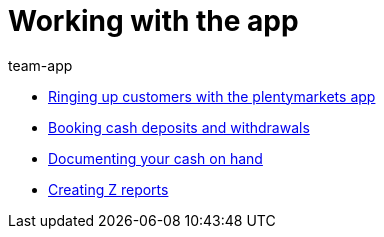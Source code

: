 = Working with the app
:page-index: false
:id: Z6FFMM6
:author: team-app

* xref:videos:ringing-up-customers.adoc#[Ringing up customers with the plentymarkets app]
* xref:videos:deposits-withdrawals.adoc#[Booking cash deposits and withdrawals]
* xref:videos:cash-on-hand.adoc#[Documenting your cash on hand]
* xref:videos:z-report.adoc#[Creating Z reports]
